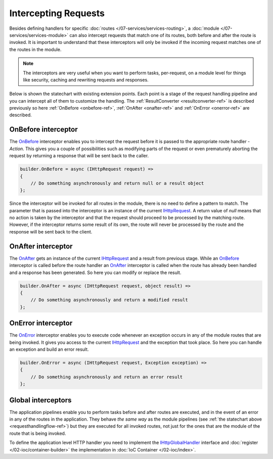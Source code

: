 Intercepting Requests
=====================

Besides defining handlers for specific :doc:`routes </07-services/services-routing>`, a :doc:`module </07-services/services-module>` can also intercept
requests that match one of its routes, both before and after the route is invoked. It is important to understand that these interceptors will only be
invoked if the incoming request matches one of the routes in the module.

.. note:: The interceptors are very useful when you want to perform tasks, per-request, on a module level for things like security, caching and
          rewriting requests and responses.

Below is shown the statechart with existing extension points. Each point is a stage of the request handling pipeline and you can intercept all of them
to customize the handling. The :ref:`ResultConverter <resultconverter-ref>` is described previously so here :ref:`OnBefore <onbefore-ref>`,
:ref:`OnAfter <onafter-ref>` and :ref:`OnError <onerror-ref>` are described.

.. _RequestHandlingFlow-Ref:

.. image:: /_images/requestHandlingFlow.png
   :alt: The Request Handling Flow


.. index:: IHttpServiceBuilder.OnBefore

.. _OnBefore-Ref:

OnBefore interceptor
--------------------

The `OnBefore`_ interceptor enables you to intercept the request before it is passed to the appropriate route handler - `Action`. This gives you
a couple of possibilities such as modifying parts of the request or even prematurely aborting the request by returning a response that will be sent
back to the caller.

.. code-block:: csharp

    builder.OnBefore = async (IHttpRequest request) =>
    {
        // Do something asynchronously and return null or a result object
    };

Since the interceptor will be invoked for all routes in the module, there is no need to define a pattern to match. The parameter that is passed into
the interceptor is an instance of the current `IHttpRequest`_. A return value of `null` means that no action is taken by the interceptor and that
the request should proceed to be processed by the matching route. However, if the interceptor returns some result of its own, the route will never
be processed by the route and the response will be sent back to the client.


.. index:: IHttpServiceBuilder.OnAfter

.. _OnAfter-Ref:

OnAfter interceptor
-------------------

The `OnAfter`_ gets an instance of the current `IHttpRequest`_ and a result from previous stage. While an `OnBefore`_ interceptor is called before
the route handler an `OnAfter`_ interceptor is called when the route has already been handled and a response has been generated. So here you can
modify or replace the result.

.. code-block:: csharp

    builder.OnAfter = async (IHttpRequest request, object result) =>
    {
        // Do something asynchronously and return a modified result
    };


.. index:: IHttpServiceBuilder.OnError

.. _OnError-Ref:

OnError interceptor
-------------------

The `OnError`_ interceptor enables you to execute code whenever an exception occurs in any of the module routes that are being invoked. It gives you
access to the current `IHttpRequest`_ and the exception that took place. So here you can handle an exception and build an error result.

.. code-block:: csharp

    builder.OnError = async (IHttpRequest request, Exception exception) =>
    {
        // Do something asynchronously and return an error result
    };


.. index:: IHttpGlobalHandler
.. index:: IHttpGlobalHandler.OnBefore
.. index:: IHttpGlobalHandler.OnAfter
.. index:: IHttpGlobalHandler.OnError
.. index:: IHttpGlobalHandler.ResultConverter

Global interceptors
-------------------

The application pipelines enable you to perform tasks before and after routes are executed, and in the event of an error in any of the routes in
the application. They behave `the same way` as the module pipelines (see :ref:`the statechart above <requesthandlingflow-ref>`) but they are executed
for all invoked routes, not just for the ones that are the module of the route that is being invoked.

To define the application level HTTP handler you need to implement the `IHttpGlobalHandler`_ interface and :doc:`register </02-ioc/container-builder>`
the implementation in :doc:`IoC Container </02-ioc/index>`.


.. _`OnBefore`: ../api/reference/InfinniPlatform.Http.IHttpServiceBuilder.html#InfinniPlatform_Http_IHttpServiceBuilder_OnBefore
.. _`OnAfter`: ../api/reference/InfinniPlatform.Http.IHttpServiceBuilder.html#InfinniPlatform_Http_IHttpServiceBuilder_OnAfter
.. _`OnError`: ../api/reference/InfinniPlatform.Http.IHttpServiceBuilder.html#InfinniPlatform_Http_IHttpServiceBuilder_OnError
.. _`IHttpRequest`: ../api/reference/InfinniPlatform.Http.IHttpRequest.html
.. _`IHttpGlobalHandler`: ../api/reference/InfinniPlatform.Http.IHttpGlobalHandler.html

